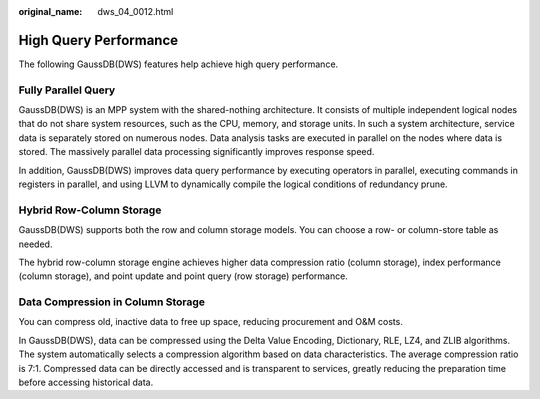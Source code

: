 :original_name: dws_04_0012.html

.. _dws_04_0012:

High Query Performance
======================

The following GaussDB(DWS) features help achieve high query performance.

Fully Parallel Query
--------------------

GaussDB(DWS) is an MPP system with the shared-nothing architecture. It consists of multiple independent logical nodes that do not share system resources, such as the CPU, memory, and storage units. In such a system architecture, service data is separately stored on numerous nodes. Data analysis tasks are executed in parallel on the nodes where data is stored. The massively parallel data processing significantly improves response speed.

In addition, GaussDB(DWS) improves data query performance by executing operators in parallel, executing commands in registers in parallel, and using LLVM to dynamically compile the logical conditions of redundancy prune.

Hybrid Row-Column Storage
-------------------------

GaussDB(DWS) supports both the row and column storage models. You can choose a row- or column-store table as needed.

The hybrid row-column storage engine achieves higher data compression ratio (column storage), index performance (column storage), and point update and point query (row storage) performance.

Data Compression in Column Storage
----------------------------------

You can compress old, inactive data to free up space, reducing procurement and O&M costs.

In GaussDB(DWS), data can be compressed using the Delta Value Encoding, Dictionary, RLE, LZ4, and ZLIB algorithms. The system automatically selects a compression algorithm based on data characteristics. The average compression ratio is 7:1. Compressed data can be directly accessed and is transparent to services, greatly reducing the preparation time before accessing historical data.
